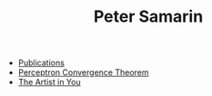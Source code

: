 #+STARTUP: overview
#+COLUMNS: %80ITEM  %7CLOCKSUM(Clocked) %5TODO(State)
#+TITLE:   Peter Samarin
#+AUTHOR:  Peter Samarin
#+EMAIL:   peter.samarin@gmail.com
#+DESCRIPTION: 
#+KEYWORDS: 
#+LANGUAGE: en
#+OPTIONS: H:3 num:nil toc:nil  \n:nil @:t ::t |:t ^:t -:t f:t *:t <:nil
#+OPTIONS: TeX:t LaTeX:t skip:nil d:t todo:nil pri:nil
#+OPTIONS: tags:not-in-toc
#+OPTIONS: creator:nil author:nil email:nil date:nil title:nil
#+HTML_HTML5_FANCY: t


- [[file:./publications.org][Publications]]
- [[file:blog/perceptron.org][Perceptron Convergence Theorem]]
- [[file:blog/the-artist-in-you.org][The Artist in You]]
# - [[file:blog/n-armed-bandits.org][N-Armed Bandits]]
